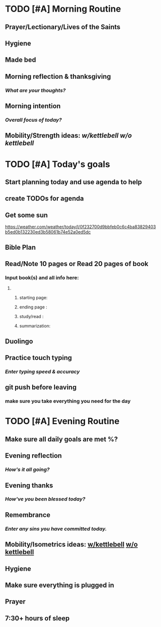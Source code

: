 * TODO [#A] Morning Routine 
:PROPERTIES:
DEADLINE: %t
:END:
** Prayer/Lectionary/Lives of the Saints
** Hygiene
** Made bed
** Morning reflection & thanksgiving
*** /What are your thoughts?/
** Morning intention
*** /Overall focus of today?/
** Mobility/Strength ideas: [[~/rh/org/extra/atg/kettlebell.org][w/kettlebell]] [[~/rh/org/extra/atg/mobility.org][w/o kettlebell]]
* TODO [#A] Today's goals
:PROPERTIES:
DEADLINE: %t
:END:
** Start planning today and use agenda to help
** create TODOs for agenda
** Get some sun
https://weather.com/weather/today/l/0f232700d9bbfeb0c6c4ba83829403b5ed0b132230ed3b58061b74e52a0ed5dc
** Bible Plan
** Read/Note 10 pages or Read 20 pages of book
*** Input book(s) and all info here:
**** 
***** starting page:
***** ending page  : 
***** study/read   : 
***** summarization:
** Duolingo
** Practice touch typing
*** /Enter typing speed & accuracy/
** git push before leaving 
*** make sure you take everything you need for the day
* TODO [#A] Evening Routine
:PROPERTIES:
DEADLINE: %t
:END:
** Make sure all daily goals are met %?
** Evening reflection
*** /How's it all going?/
** Evening thanks
*** /How've you been blessed today?/
** Remembrance 
*** /Enter any sins you have committed today./
** Mobility/Isometrics ideas: [[../extra/atg/kettlebell.org][w/kettlebell]] [[../extra/atg/mobility.org][w/o kettlebell]]
** Hygiene
** Make sure everything is plugged in
** Prayer
** 7:30+ hours of sleep
